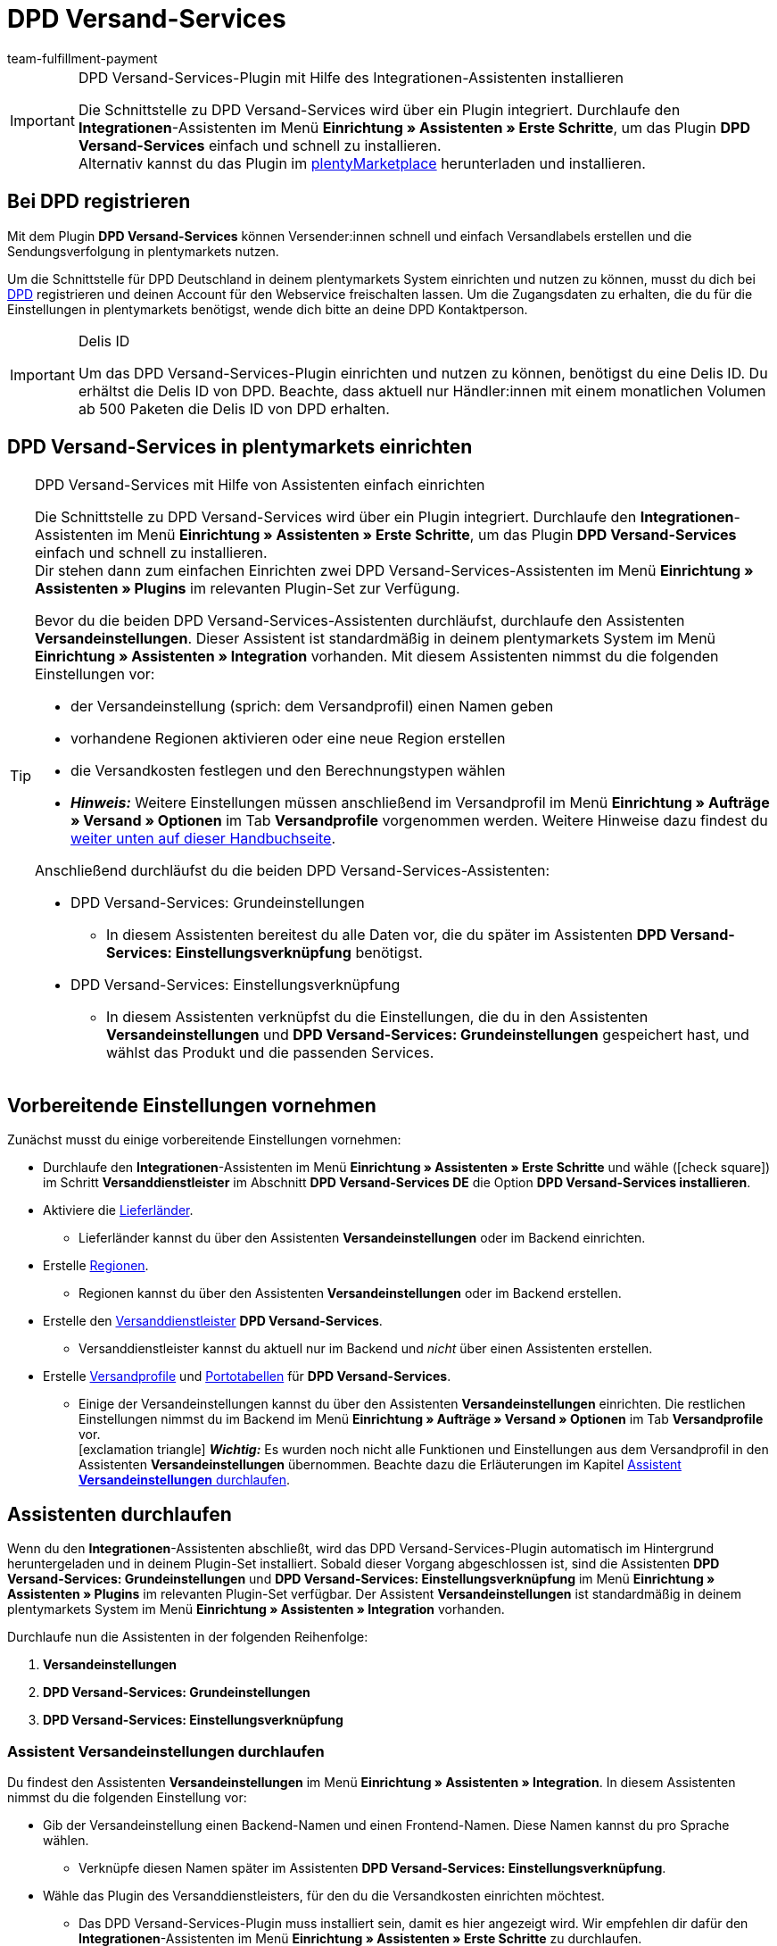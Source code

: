 = DPD Versand-Services
:keywords: DPD Versand-Services, DPD Versand Services, DPD Plugin, DPD Versand-Plugin, DPD Assistent
:description: Erfahre, wie du das Plugin "DPD Versand-Services" in plentymarkets einrichtest.
:author: team-fulfillment-payment

[IMPORTANT]
.DPD Versand-Services-Plugin mit Hilfe des Integrationen-Assistenten installieren
====
Die Schnittstelle zu DPD Versand-Services wird über ein Plugin integriert. Durchlaufe den *Integrationen*-Assistenten im Menü *Einrichtung » Assistenten » Erste Schritte*, um das Plugin *DPD Versand-Services* einfach und schnell zu installieren. +
Alternativ kannst du das Plugin im link:https://marketplace.plentymarkets.com/plugins/integration/dpdshippingservices_6320[plentyMarketplace^] herunterladen und installieren.
====

[#bei-dpd-registrieren]
== Bei DPD registrieren

Mit dem Plugin *DPD Versand-Services* können Versender:innen schnell und einfach Versandlabels erstellen und die Sendungsverfolgung in plentymarkets nutzen.

Um die Schnittstelle für DPD Deutschland in deinem plentymarkets System einrichten und nutzen zu können, musst du dich bei link:https://www.dpd.com/de/de/[DPD^] registrieren und deinen Account für den Webservice freischalten lassen. Um die Zugangsdaten zu erhalten, die du für die Einstellungen in plentymarkets benötigst, wende dich bitte an deine DPD Kontaktperson.

[IMPORTANT]
.Delis ID
====
Um das DPD Versand-Services-Plugin einrichten und nutzen zu können, benötigst du eine Delis ID. Du erhältst die Delis ID von DPD. Beachte, dass aktuell nur Händler:innen mit einem monatlichen Volumen ab 500 Paketen die Delis ID von DPD erhalten.
====

[#dpd-versand-services-einrichten]
== DPD Versand-Services in plentymarkets einrichten

[TIP]
.DPD Versand-Services mit Hilfe von Assistenten einfach einrichten
====
Die Schnittstelle zu DPD Versand-Services wird über ein Plugin integriert. Durchlaufe den *Integrationen*-Assistenten im Menü *Einrichtung » Assistenten » Erste Schritte*, um das Plugin *DPD Versand-Services* einfach und schnell zu installieren. +
Dir stehen dann zum einfachen Einrichten zwei DPD Versand-Services-Assistenten im Menü *Einrichtung » Assistenten » Plugins* im relevanten Plugin-Set zur Verfügung.

Bevor du die beiden DPD Versand-Services-Assistenten durchläufst, durchlaufe den Assistenten *Versandeinstellungen*. Dieser Assistent ist standardmäßig in deinem plentymarkets System im Menü *Einrichtung » Assistenten » Integration* vorhanden. Mit diesem Assistenten nimmst du die folgenden Einstellungen vor:

* der Versandeinstellung (sprich: dem Versandprofil) einen Namen geben
* vorhandene Regionen aktivieren oder eine neue Region erstellen
* die Versandkosten festlegen und den Berechnungstypen wählen
* *_Hinweis:_* Weitere Einstellungen müssen anschließend im Versandprofil im Menü *Einrichtung » Aufträge » Versand » Optionen* im Tab *Versandprofile* vorgenommen werden. Weitere Hinweise dazu findest du <<#einstellungen-versandeinstellungen-backend, weiter unten auf dieser Handbuchseite>>.

Anschließend durchläufst du die beiden DPD Versand-Services-Assistenten:

* DPD Versand-Services: Grundeinstellungen
 ** In diesem Assistenten bereitest du alle Daten vor, die du später im Assistenten *DPD Versand-Services: Einstellungsverknüpfung* benötigst.
* DPD Versand-Services: Einstellungsverknüpfung +
 ** In diesem Assistenten verknüpfst du die Einstellungen, die du in den Assistenten *Versandeinstellungen* und *DPD Versand-Services: Grundeinstellungen* gespeichert hast, und wählst das Produkt und die passenden Services.
====

[#vorbereitende-einstellungen]
== Vorbereitende Einstellungen vornehmen

Zunächst musst du einige vorbereitende Einstellungen vornehmen:

* Durchlaufe den *Integrationen*-Assistenten im Menü *Einrichtung » Assistenten » Erste Schritte* und wähle (icon:check-square[role="blue"]) im Schritt *Versanddienstleister* im Abschnitt *DPD Versand-Services DE* die Option *DPD Versand-Services installieren*.

* Aktiviere die xref:fulfillment:versand-vorbereiten.adoc#100[Lieferländer].
** Lieferländer kannst du über den Assistenten *Versandeinstellungen* oder im Backend einrichten.

* Erstelle xref:fulfillment:versand-vorbereiten.adoc#400[Regionen].
** Regionen kannst du über den Assistenten *Versandeinstellungen* oder im Backend erstellen.

* Erstelle den xref:fulfillment:versand-vorbereiten.adoc#800[Versanddienstleister] *DPD Versand-Services*.
** Versanddienstleister kannst du aktuell nur im Backend und _nicht_ über einen Assistenten erstellen.

* Erstelle xref:fulfillment:versand-vorbereiten.adoc#1000[Versandprofile] und xref:fulfillment:versand-vorbereiten.adoc#1500[Portotabellen] für *DPD Versand-Services*. +
** Einige der Versandeinstellungen kannst du über den Assistenten *Versandeinstellungen* einrichten. Die restlichen Einstellungen nimmst du im Backend im Menü *Einrichtung » Aufträge » Versand » Optionen* im Tab *Versandprofile* vor. +
icon:exclamation-triangle[role="red"] *_Wichtig:_* Es wurden noch nicht alle Funktionen und Einstellungen aus dem Versandprofil in den Assistenten *Versandeinstellungen* übernommen. Beachte dazu die Erläuterungen im Kapitel <<#assistent-versandeinstellungen, Assistent *Versandeinstellungen* durchlaufen>>.

[#assistenten-durchlaufen]
== Assistenten durchlaufen

Wenn du den *Integrationen*-Assistenten abschließt, wird das DPD Versand-Services-Plugin automatisch im Hintergrund heruntergeladen und in deinem Plugin-Set installiert. Sobald dieser Vorgang abgeschlossen ist, sind die Assistenten *DPD Versand-Services: Grundeinstellungen* und *DPD Versand-Services: Einstellungsverknüpfung* im Menü *Einrichtung » Assistenten » Plugins* im relevanten Plugin-Set verfügbar. Der Assistent *Versandeinstellungen* ist standardmäßig in deinem plentymarkets System im Menü *Einrichtung » Assistenten » Integration* vorhanden.

Durchlaufe nun die Assistenten in der folgenden Reihenfolge:

1. *Versandeinstellungen*
2. *DPD Versand-Services: Grundeinstellungen*
3. *DPD Versand-Services: Einstellungsverknüpfung*

[#assistent-versandeinstellungen]
=== Assistent *Versandeinstellungen* durchlaufen

Du findest den Assistenten *Versandeinstellungen* im Menü *Einrichtung » Assistenten » Integration*. In diesem Assistenten nimmst du die folgenden Einstellung vor:

* Gib der Versandeinstellung einen Backend-Namen und einen Frontend-Namen. Diese Namen kannst du pro Sprache wählen. +
 ** Verknüpfe diesen Namen später im Assistenten *DPD Versand-Services: Einstellungsverknüpfung*.

* Wähle das Plugin des Versanddienstleisters, für den du die Versandkosten einrichten möchtest. +
 ** Das DPD Versand-Services-Plugin muss installiert sein, damit es hier angezeigt wird. Wir empfehlen dir dafür den *Integrationen*-Assistenten im Menü *Einrichtung » Assistenten » Erste Schritte* zu durchlaufen.

* Wähle eine Region, gib die Versandkosten ein und wähle den Berechnungstypen für die gewählten Länder. Außerdem kannst du festlegen, ab welchem Warenwert keine Versandkosten für deine Kund:innen berechnet werden.

[#einstellungen-versandeinstellungen-backend]
[IMPORTANT]
.Weitere Einstellungen für die Versandeinstellung im Backend vornehmen
====
Wenn du den Assistenten *Versandeinstellungen* abgeschlossen hast, wird das Versandprofil auch im Menü *Einrichtung » Aufträge » Versand » Optionen* im Tab *Versandprofile* angezeigt. +
Die folgenden Einstellungen sind mit Abschluss des Assistenten bereits vorhanden:

* der Name des Versandprofils ist gespeichert
* der Versanddienstleister ist gespeichert
* die Option *Bei neuen Artikeln aktiveren* ist aktiviert
* alle Mandanten (Shops) sind aktiviert
* alle Auftragsherkünfte sind aktiviert
* die Versandkosten sind gespeichert
* die Region ist gespeichert

Wenn du weitere Einstellungen vornehmen möchtest wie z.B. das Sperren von Kundenklassen oder Zahlungsarten oder dem Aktivieren der Option zum Einwilligen der Datenübermittlung an Versanddienstleister, musst du diese im entsprechenden Versandprofil im Menü *Einrichtung » Aufträge » Versand » Optionen* im Tab *Versandprofile* vornehmen.

icon:exclamation-triangle[role="red"] Dieses Vorgehen ist notwendig, weil noch nicht alle Funktionen und Einstellungen aus dem Versandprofil in den Assistenten übernommen wurden. Wir ergänzen die fehlenden Einstellungen sukzessive im Assistenten.
====

[.collapseBox]
.Welche Informationen werden bei dem abgeschlossenen Assistenten *Versandeinstellungen* angezeigt?
--

Wenn du den Assistenten *Versandeinstellungen* abgeschlossen hast und diesen erneut öffnest, werden die folgenden Informationen angezeigt:

* In der Kachelansicht:

** Backend-Name
** Region
** Versanddienstleister

* In der Tabellenübersicht:

** Backend-Name
** Region
** Versanddienstleister
** Frontend-Name
** ID des Versandprofils

--

[#dpd-assistent-grundeinstellungen]
=== Assistent *DPD Versand-Services: Grundeinstellungen* durchlaufen

Du findest den Assistenten *DPD Versand-Services: Grundeinstellungen* im Menü *Einrichtung » Assistenten » Plugins* im relevanten Plugin-Set. Im Folgenden werden die einzelnen Schritte, die du in diesem Assistenten durchläufst, beschrieben.

[#zugangsdaten]
==== Zugangsdaten

In diesem Schritt gibst du deine Zugangsdaten für DPD Deutschland ein. Dies sind jeweils die Delis ID und das dazugehörige Passwort.

Klicke auf *Hinzufügen* (icon:plus-square[role="green"]), um weitere Zugangsdaten hinzuzufügen.

Außerdem entscheidest du, ob die E-Mail-Adresse aus der Rechnungsadresse deiner Kund:innen verwendet werden soll, wenn in der Lieferadresse keine E-Mail-Adresse angegeben wurde.

[#absenderadresse]
==== Absenderadresse

In diesem Schritt gibst du deine Absenderadresse ein.

Klicke auf *Hinzufügen* (icon:plus-square[role="green"]), um weitere Absenderadressen hinzuzufügen. Du kannst bis zu 20 Absenderadressen hinzufügen.

[#versandarten-services]
==== Versandarten und Services

In diesem Schritt wählst du die Versandarten und Services. Wichtig ist, dass du für die Versandarten und Services bei DPD freigeschaltet bist.

Du triffst hier lediglich eine Vorauswahl der Services, die dann im Assistenten *DPD Versand-Services: Einstellungsverknüpfung* zur Verfügung stehen.

[#referenz]
==== Referenz

In diesem Schritt wählst du, welche Werte du als *Referenz 1* und *Referenz 2* auf dem Versandlabel anzeigen möchtest. Du hast auch die Möglichkeit, die Referenzfelder leer zu lassen.

*_Hinweis:_* Wenn du das Feld *Referenz 1* leer lässt, wird als Fallback immer die Auftrags-ID auf dem Versandlabel angezeigt. Wenn du das Feld *Referenz 2* leer lässt, bleibt dieses Feld auch auf dem Versandlabel leer.

*_Wichtig:_* Die maximale Zeichenanzahl (Name plus Wert) is auf 35 begrenzt. Bei einer Zeichenanzahl über 35 würde die Referenz entsprechend gekürzt werden.

[#parcelshop-finder-aktivieren]
==== Parcelshop-Finder aktivieren

Aktiviere die Schaltfläche *ParcelShopFinder nutzen* (material:toggle_on[role=skyBlue]), wenn du deinen Kund:innen den ParcelShopFinder in deinem plentyShop anbieten möchtest.

*_Wichtig:_* Um den ParcelshopFinder anbieten zu können, musst du im Schritt *Versandarten und Services* das Produkt *DPD Paketshopfinder* aktiviert sein.

Damit der ParcelshopFinder in deinem plentyShop funktioniert, ist es außerdem erforderlich, dass du deinen Google Maps API Schlüssel eingibst.

[#zusammenfassung]
==== Zusammenfassung

In diesem Schritt wird eine Zusammenfassung aller getätigten Eingaben in den einzelnen Schritten aufgelistet. Du kannst deine Angaben prüfen, diese ggf. über die einzelnen Schritte anpassen und den Assistenten danach abschließen.

[#dpd-assistent-einstellungsverknüpfung]
=== Assistent *DPD Versand-Services: Einstellungsverknüpfung* durchlaufen

Du findest den Assistenten *DPD Versand-Services: Einstellungsverknüpfung* im Menü *Einrichtung » Assistenten » Plugins* im relevanten Plugin-Set.

In diesem Assistenten verknüpfst du die Einstellungen, die du zuvor in den Assistenten *Versandeinstellungen* und *DPD Versand-Services: Grundeinstellungen* vorgenommen hast. Du verknüpfst die Versandeinstellung mit den Zugangsdaten, Versandarten und Services und der Absenderadresse.

Wenn du international versendest, aktiviere die Schaltfläche (material:toggle_on[role=skyBlue]). 3 weitere Felder erscheinen: Hier gibst du den Inhalt der Sendung ein, wählst eine der internationalen Handelsklauseln (Incoterms) aus der Dropdown-Liste und legst fest, welche Zollpapiere versendet werden.

// Wenn du Gefahrgut versendest, aktiviere die Schaltfläche (material:toggle_on[role=skyBlue]). 2 weitere Felder erscheinen: Hier gibst du eine Beschreibung des Gefahrguts ein und wählst die Art der Verpackung aus der Dropdown-Liste.

Du kannst außerdem festlegen, dass die Telefonnummer deiner Kunden weder an DPD übertragen noch auf dem Versandlabel angezeigt wird.

[.collapseBox]
.Welche Informationen werden bei dem abgeschlossenen Assistenten *DPD Versand-Services: Einstellungsverknüpfung* angezeigt?
--

Wenn du den Assistenten *DPD Versand-Services: Einstellungsverknüpfung* abgeschlossen hast und diesen erneut öffnest, werden die folgenden Informationen angezeigt:

* In der Kachelansicht:

** Backend-Name
** Login-Name
** Versandart

* In der Tabellenübersicht:

** Backend-Name
** Login-Name
** Versandart
** Services
** ID des Versandprofils

--

[#verfuegbare-versandarten-und-services]
== Aktuell verfügbare Versandarten und Services

<<#table-available-shipping-methods-services>> listet alle Versandarten und Services auf, die aktuell über das Plugin *DPD Versand-Services* zur Verfügung stehen.

[[table-available-shipping-methods-services]]
.Aktuell verfügbare Versandarten und Services
[cols="1,3"]
|====
|Versandart |Service

| *DPD CLASSIC*
a|
* Versandart ohne weitere Services
* Lieferung ab Werk/Unfrei
* Predict SMS
** *_Hinweis:_* Die Versandanmeldung in Kombination mit _Predict (B2C)_-Services funktioniert seitens DPD nur mit einer Anzahl von bis zu 10 Paketen. Ab 11 Paketen funktioniert die Versandanmeldung mit _Predict (B2C)_-Services _nicht_.
* Predict E-Mail
** *_Hinweis:_* Die Versandanmeldung in Kombination mit _Predict (B2C)_-Services funktioniert seitens DPD nur mit einer Anzahl von bis zu 10 Paketen. Ab 11 Paketen funktioniert die Versandanmeldung mit _Predict (B2C)_-Services _nicht_.
* Reifen
* Austauschservice
// * Gefahrgut +
// *_Wichtig:_* Wenn du den Service _Gefahrgut_ nutzt, müssen für den Artikel bzw. die Variante Eigenschaften verknüpft werden. Beachte dazu den <<#hinweis-gefahrgut, Hinweis>> in der Box unterhalb dieser Tabelle.

| *DPD Paketshopfinder*
|Versandart ohne weitere Services

| *DPD Express 8:30*
a|
* Versandart ohne weitere Services
* Lieferung ab Werk/Unfrei

| *DPD Express 10:00*
a|
* Austauschservice
* Ident-Check

| *DPD Express 12:00*
a|
* Versandart ohne weitere Services
* Samstagszustellung
* Lieferung ab Werk
* Austauschservice
* Ident-Check

| *DPD Express 18:00*
a|
* Versandart ohne weitere Services
* Garantie
* Lieferung ab Werk/Unfrei
* Ident-Check

| *DPD Express International*
| Versandart ohne weitere Services

| *DPD ParcelLetter*
| Versandart ohne weitere Services

| *DPD Mail*
| Versandart ohne weitere Services
|====

////
TODO: Hinweis Februar 2022: Gefahrgut wurde erstmal auskommentiert, weil das mit plenty nicht richtig funktioniert.

[#hinweis-gefahrgut]
[IMPORTANT]
.Hinweis zum Gefahrgut-Service
====
Wenn du den Service _Gefahrgut_ nutzt, musst du für den Artikel bzw. die Varianten im Tab *Texte* die folgenden Eigenschaften verknüpfen:

* DPD Versand Services - IdentificationUnNo
* DPD Versand Services - IdentificationClass
* DPD Versand Services - ClassificationCode
* DPD Versand Services - PackingGroup
* DPD Versand Services - Factor
* DPD Versand Services - NotOtherwiseSpecified
====
////

[#dpd-paketshop-finder]
== DPD Paketshop-Finder

Damit deine Kund:innen den DPD Paketshop-Finder im Checkout deines plentyShops nutzen können, musst du die im folgenden beschriebenen Einstellungen vornehmen.

[#dpd-paketshop-finder-versandart-aktivieren]
=== Versandart "DPD Paketshop-Finder" aktivieren

Die folgenden Einstellungen müssen in den Assistenten vorgenommen werden:

* Wähle im Assistenten *DPD Versand-Services: Grundeinstellungen* im Schritt *Versandarten und Services* die Versandart *DPD Paketshopfinder*.
* Wähle im Assistenten *DPD Versand-Services: Einstellungsverknüpfung* die Versandart *DPD Paketshopfinder*, um diese Versandart mit der Versandeinstellung zu verknüpfen.

[#dpd-paketshop-finder-checkout]
=== DPD Paketshop-Finder im Checkout anzeigen

Aktiviere im Bereich *Container-Verknüpfungen* des Plugins die folgenden Optionen, damit deine Kund:innen den DPD Paketshop-Finder im Checkout deines plentyShops nutzen können.

[IMPORTANT]
.Google Maps API-Schlüssel benötigt
====
Damit du deinen Kund:innen im Checkout deines plentyShops den DPD Paketshop-Finder anbieten kannst, benötigst du einen Google Maps API-Schlüssel.
====

[.instruction]
DPD Paketshop-Finder im Checkout anzeigen:

. Öffne das Menü *Plugins » Plugin-Set-Übersicht*.
. Klicke auf die Zeile des Plugin-Sets, in dem sich das DPD Versand-Services-Plugin befindet.
. Klicke auf die Zeile *DPD Versand Services*.
. Öffne das Menü *Container-Verknüpfungen*.
. Klappe den Bereich *Container-Links* auf.
. Wähle aus der Dropdown-Liste *Data Provider* die Option *DPD Parcelshop Finder Javascript*.
. Wähle aus der Dropdown-Liste *plentyShop LTS* rechts daneben die Option *Script loader: After scripts loaded*.
. Wähle aus der Dropdown-Liste *Data Provider* die Option *DPD Parcelshop Finder checkout container*.
. Wähle aus der Dropdown-Liste *plentyShop LTS* rechts daneben die Option *Checkout: After shipping method*.
. Wähle aus der Dropdown-Liste *Data Provider* die Option *DPD Parcelshop Finder checkout styles*.
. Wähle aus der Dropdown-Liste *plentyShop LTS* rechts daneben die Option *Checkout: After shipping method*.
. *Speichere* (icon:save[role="green"]) die Einstellungen.

[#parcel-life-cycle]
== Parcel Life Cycle

Mit Hilfe deiner Delis ID kannst du im Menü *Daten » DPD Parcel Life Cycle* den aktuellen Status deiner Sendungen anhand der folgenden Kriterien anzeigen lassen:

* Paketscheinnummer (von DPD)
* Webnummer (von DPD)
* Auftrags-ID (von plentymarkets)

Gib die gewünschten Daten in die Felder ein und klicke auf *Suchen* (icon:search[role="blue"]).

[discrete]
=== Berechtigung für Backend-Benutzer:innen vergeben

Benutzer:innen vom Typ *Backend* sehen nur bestimmte Bereiche und Menüs im plentymarkets Backend. Somit können sie nur eingeschränkt im System arbeiten. Sollen Mitarbeiter:innen mit diesem Zugang mit dem Parcel Life Cycle arbeiten können, muss eine Person mit *Admin*-Zugang das im folgenden beschriebene Recht für Benutzer:innen vom Typ *Backend* vergeben.

[.instruction]
Sichtbarkeit für Backend-Benutzer:innen einstellen:

. Öffne das Menü *Einrichtung » Einstellungen » Benutzer » Rechte » Benutzer*.
. Nutze die Suchfunktion (icon:search[role="blue"]) und öffne das zu bearbeitende Konto.
. Klappe den Bereich *Plugins > DPDShippingServices* auf.
. Wähle die Einstellung *DPD Parcel Life Cycle*.
. *Speichere* (icon:save[role="green"]) die Einstellungen.

[#tagesabschlussliste]
== Tagesabschlussliste

Im Menü *Daten » DPD Tagesabschlussliste* kannst du für ausgewählte oder alle über den Versanddienstleister *DPD Versand-Service* angemeldeten Aufträge eine Tagesabschlussliste erstellen und diese mit einem Klick auf *PDF erstellen* (terra:document[]) als PDF-Datei auf deinem Computer speichern.

Klicke auf *Suchen* (icon:search[role="blue"]), um alle bei *DPD Versand-Services* angemeldeten Aufträge anzuzeigen. Über die Filter kannst du eingrenzen, welche Aufträge in der Tagesabschlussliste enthalten sein sollen.

Die folgenden Filter sind verfügbar:

* Auftrags-ID
* Auftragsstatus
* Anmeldedatum von / bis
* Anmeldezeit von / bis

Du hast die Möglichkeit über die Dropdown-Liste *Ändere in Auftragsstatus* den Auftragsstatus der angemeldeten Aufträge direkt zu ändern.

[discrete]
=== Berechtigung für Backend-Benutzer:innen vergeben

Benutzer:innen vom Typ *Backend* sehen nur bestimmte Bereiche und Menüs im plentymarkets Backend. Somit können sie nur eingeschränkt im System arbeiten. Sollen Mitarbeiter:innen mit diesem Nutzertyp mit der Tagesabschlussliste arbeiten können, muss eine Person mit *Admin*-Zugang das im folgenden beschriebene Recht für Benutzer:innen vom Typ *Backend* vergeben.

[.instruction]
Sichtbarkeit für Backend-Benutzer:innen einstellen:

. Öffne das Menü *Einrichtung » Einstellungen » Benutzer » Rechte » Benutzer*.
. Nutze die Suchfunktion (icon:search[role="blue"]) und öffne das zu bearbeitende Konto.
. Klappe den Bereich *Plugins > DPDShippingServices* auf.
. Wähle die Einstellung *DPD Tagesabschlussliste*.
. *Speichere* (icon:save[role="green"]) die Einstellungen.

[#ident-check]
== Ident-Check

Damit der Service _Ident-Check_ im Webshop für deine Kund:innen sichtbar ist, musst du im Menü *Container-Verknüpfungen* des Plugins die folgenden Optionen aktivieren.

[.instruction]
Sichtbarkeit des Services _Ident-Check_ im Webshop einstellen:

. Öffne das Menü *Plugins » Plugin-Set-Übersicht*.
. Klicke auf die Zeile des Plugin-Sets, in dem sich das DPD Versand-Services-Plugin befindet.
. Klicke auf die Zeile *DPD Versand Services*.
. Öffne das Menü *Container-Verknüpfungen*.
. Klappe den Bereich *Container-Links* auf.
. Wähle aus der Dropdown-Liste *Datenanbieter* die Option *DPD IdentCheck container*.
. Wähle aus der Dropdown-Liste *plentyShop LTS* rechts daneben die Option *Checkout: After shipping method*.
. Wähle aus der Dropdown-Liste *Datenanbieter* die Option *DPD IdentCheck styles*.
. Wähle aus der Dropdown-Liste *plentyShop LTS* rechts daneben die Option *Template: Style*.
. Wähle aus der Dropdown-Liste *Datenanbieter* die Option *DPD IdentCheck scripts*.
. Wähle aus der Dropdown-Liste *plentyShop LTS* die Option *Script loader: After scripts loaded*.
. *Speichere* (icon:save[role="green"]) die Einstellungen.

*_Wichtig:_* Verknüpfe anschließend den Service _Ident-Check_ mit dem Versandprofil für Ident-Check, damit der Service _Ident-Check_ für deine Kund:innen im Checkout deines plentyShops zur Verfügung steht.

[#retouren-anmelden]
== Retouren anmelden

Beachte, dass Retouren nur über DPD Versand-Services angemeldet werden können, wenn auch der Hauptauftrag der Retoure mit dem selben Versandprofil für DPD Versand-Services verknüpft ist. Du kannst Retouren bei DPD über drei verschiedene Wege in deinem plentymarkets System anmelden. Diese werden im Folgenden erklärt.

[#retoure-anmelden-versand-center]
=== Retoure im Versand-Center anmelden

[tabs]
====

Vorgehensweise über das Versand-Center 2.0::
+
--
Suche den Auftrag im Menü *Aufträge » Versand-Center 2.0* und klicke auf *Retoure anmelden* (terra:order_return[]). Wähle dann den Retourendienstleister *DPDShippingServices* aus der Dropdown-Liste und klicke auf *Retoure anmelden*.

Weitere Informationen findest du auf der Handbuchseite xref:fulfillment:versand-center-2-0.adoc#retoure-anmelden[Versand-Center 2.0].
--

Vorgehensweise über das "alte" Versand-Center::
+
--
Du kannst über das Tab *Retoure* im Menü *Aufträge » Versand-Center* Retouren bei DPD anmelden.

Suche (icon:search[role="blue"]) dazu den Auftrag im Versand-Center im Tab *Suche* und setze ein Häckchen bei diesem Auftrag. Wechsele dann in das Tab *Retoure* und wähle aus der Dropdown-Liste *Retouren-Dienstleister* die Einstellung *DPD Retoure*. Klicke auf *Anmelden* (icon:cog[]), um die Retoure bei DPD anzumelden.

Weitere Informationen findest du auf der Handbuchseite xref:fulfillment:versand-center.adoc#retourenetikett-abrufen[Versand-Center nutzen].
--

====

[#retoure-anmelden-prozess]
=== Retoure über einen Prozess anmelden

Ebenso kannst du Retouren auch über einen Prozess anmelden. Wähle dazu im Prozess als Aktion *Retourenetikett* und anschließend aus der Dropdown-Liste *Retourentyp* die Einstellung *DPD Retoure*.

[#retoure-anmelden-ereignisaktion]
=== Retoure über eine Ereignisaktion anmelden
Du kannst Retouren bei DPD auch über eine Ereignisaktion anmelden. Wähle dazu aus der Aktionsgruppe *Plugins* die Aktion *Retoure beim Versanddienstleister anmelden*.

== Tracking-URL von DPD

Die aktuell gültige, plentymarkets bekannte Tracking-URL von DPD lautet: +
*+https://tracking.dpd.de/status/de_DE/parcel/[PaketNr]+*.
